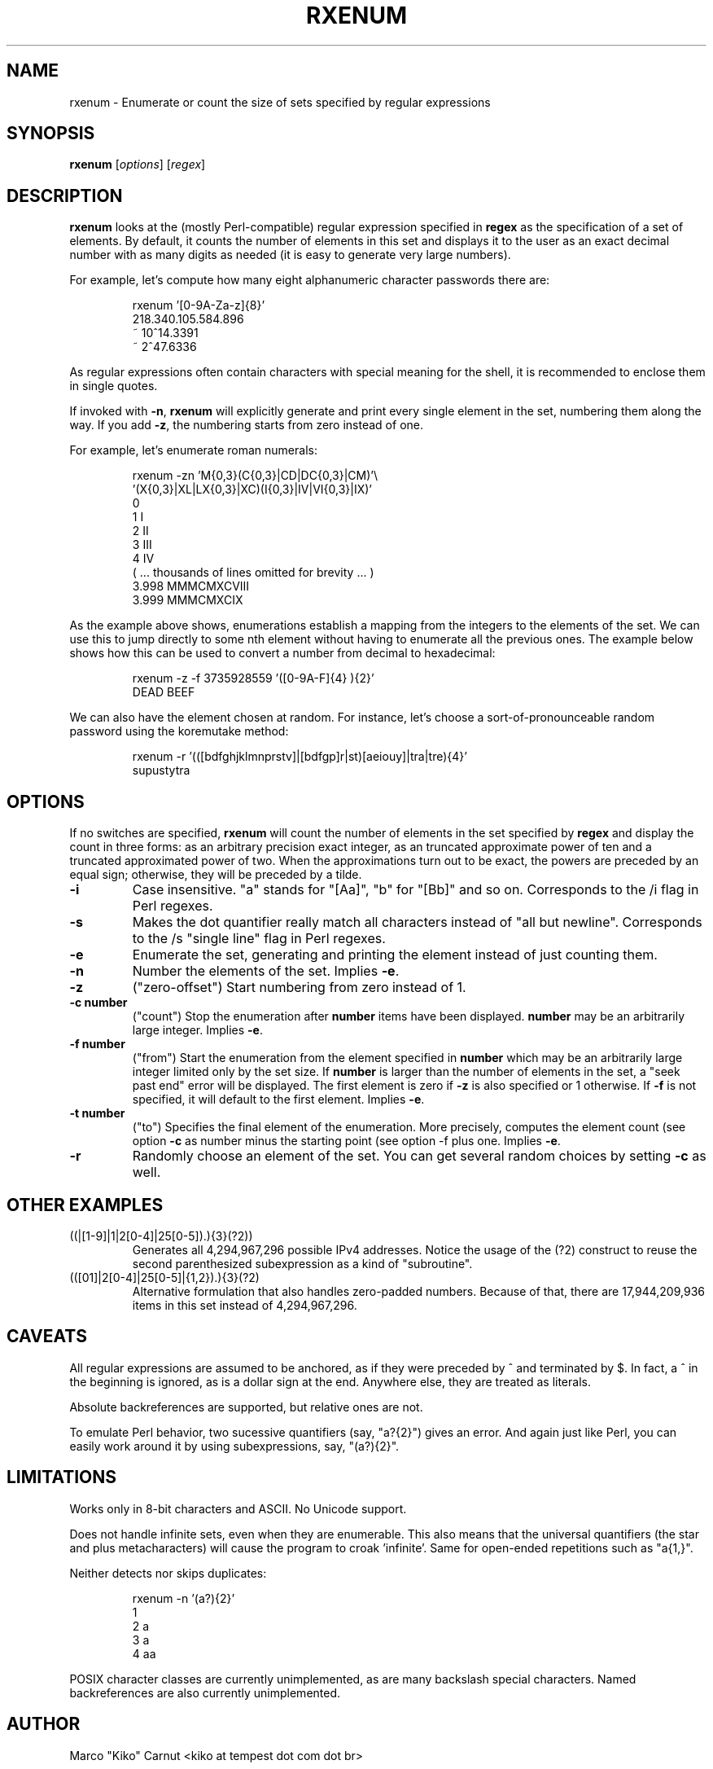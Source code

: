 .TH RXENUM 1 "Jan 2011" Linux "User Manuals"
.SH NAME
rxenum \- Enumerate or count the size of sets specified by regular expressions
.SH SYNOPSIS
.B rxenum
[\fIoptions\fR]
[\fIregex\fR]

.SH DESCRIPTION
.B rxenum
looks at the (mostly Perl-compatible) regular expression specified in
.B regex
as the specification of a set of elements. By default, it counts the
number of elements in this set and displays it to the user as an exact
decimal number with as many digits as needed (it is easy to generate
very large numbers).

For example, let's compute how many eight alphanumeric character passwords
there are:

.RS
rxenum '[0-9A-Za-z]{8}'
.br
218.340.105.584.896
.br
~ 10^14.3391
.br
~  2^47.6336
.RE

As regular expressions often contain characters with special meaning for the
shell, it is recommended to enclose them in single quotes.

If invoked with \fB-n\fR, \fBrxenum\fR will explicitly generate and print every
single element in the set, numbering them along the way. If you add \fB-z\fR,
the numbering starts from zero instead of one.

For example, let's enumerate roman numerals:

.RS
rxenum -zn 'M{0,3}(C{0,3}|CD|DC{0,3}|CM)'\\
.br
           '(X{0,3}|XL|LX{0,3}|XC)(I{0,3}|IV|VI{0,3}|IX)'
.br
    0
.br
    1 I
.br
    2 II
.br
    3 III
.br
    4 IV
.br
    ( ... thousands of lines omitted for brevity ... )
.br
3.998 MMMCMXCVIII
.br
3.999 MMMCMXCIX
.RE

As the example above shows, enumerations establish a mapping from the integers
to the elements of the set. We can use this to jump directly to some nth
element without having to enumerate all the previous ones. The example below
shows how this can be used to convert a number from decimal to hexadecimal:

.RS
rxenum -z -f 3735928559 '([0-9A-F]{4} ){2}'
.br
DEAD BEEF
.RE

We can also have the element chosen at random. For instance, let's choose
a sort-of-pronounceable random password using the koremutake method:

.RS
rxenum -r '(([bdfghjklmnprstv]|[bdfgp]r|st)[aeiouy]|tra|tre){4}'
.br
supustytra
.RE

.SH OPTIONS
If no switches are specified,
.B rxenum
will count the number of elements in the set specified by
.B regex
and display the count in three forms: as an arbitrary precision
exact integer, as an truncated approximate power of ten and a truncated
approximated power of two. When the approximations turn out to be exact,
the powers are preceded by an equal sign; otherwise, they will be preceded
by a tilde.
.TP
.B
\-i
Case insensitive. "a" stands for "[Aa]", "b" for "[Bb]" and so on.
Corresponds to the /i flag in Perl regexes.
.TP
.B
\-s
Makes the dot quantifier really match all characters instead of "all but
newline". Corresponds to the /s "single line" flag in Perl regexes.
.TP
.B
\-e
Enumerate the set, generating and printing the element instead of just
counting them.
.TP
.B
\-n
Number the elements of the set. Implies \fB-e\fR.
.TP
.B
\-z
("zero-offset") Start numbering from zero instead of 1.
.TP
.B
\-c number
("count") Stop the enumeration after
.B
number
\, items have been displayed.
.B
number
may be an arbitrarily large integer.  Implies \fB-e\fR.
.TP
.B
\-f number
("from") Start the enumeration from the element specified in
.B
number
\, which may be an arbitrarily large integer limited only by the set size.
If
.B
number
is larger than the number of elements in the set, a "seek past end" error
will be displayed. The first element is zero if
.B
\-z
is also specified or 1 otherwise. If
.B
-f
is not specified, it will default to the first element.  Implies \fB-e\fR.
.TP
.B
\-t number
("to") Specifies the final element of the enumeration. More precisely,
computes the element count (see option 
.B
-c
\) as number minus the starting point (see option
-f
\) plus one.  Implies \fB-e\fR.
.TP
.B
\-r
Randomly choose an element of the set. You can get several random choices
by setting
.B
-c
as well.

.SH OTHER EXAMPLES
.TP
((\d|[1-9]\d|1\d\d|2[0-4]\d|25[0-5])\.){3}(?2))
Generates all 4,294,967,296 possible IPv4 addresses. Notice the usage of the
(?2) construct to reuse the second parenthesized subexpression as a kind of
"subroutine".
.TP
(([01]\d\d|2[0-4]\d|25[0-5]|\d{1,2})\.){3}(?2)
Alternative formulation that also handles zero-padded numbers. Because of
that, there are 17,944,209,936 items in this set instead of 4,294,967,296.

.SH CAVEATS
All regular expressions are assumed to be anchored, as if they were
preceded by ^ and terminated by $. In fact, a ^ in the beginning is ignored,
as is a dollar sign at the end. Anywhere else, they are treated as literals.

Absolute backreferences are supported, but relative ones are not.

To emulate Perl behavior, two sucessive quantifiers (say, "a?{2}") gives
an error. And again just like Perl, you can easily work around it by using
subexpressions, say, "(a?){2}".

.SH LIMITATIONS
Works only in 8-bit characters and ASCII. No Unicode support.

Does not handle infinite sets, even when they are enumerable. This also
means that the universal quantifiers (the star and plus metacharacters)
will cause the program to croak 'infinite'. Same for open-ended repetitions
such as "a{1,}".

Neither detects nor skips duplicates:

.RS
rxenum -n '(a?){2}'
.br
1
.br
2 a
.br
3 a
.br
4 aa
.RE

POSIX character classes are currently unimplemented, as are many backslash
special characters. Named backreferences are also currently unimplemented.

.SH AUTHOR
Marco "Kiko" Carnut <kiko at tempest dot com dot br>

.SH LICENSE
This is free software, distributed under the GPLv2.
.I http://www.gnu.org/licenses/gpl-2.0.html


